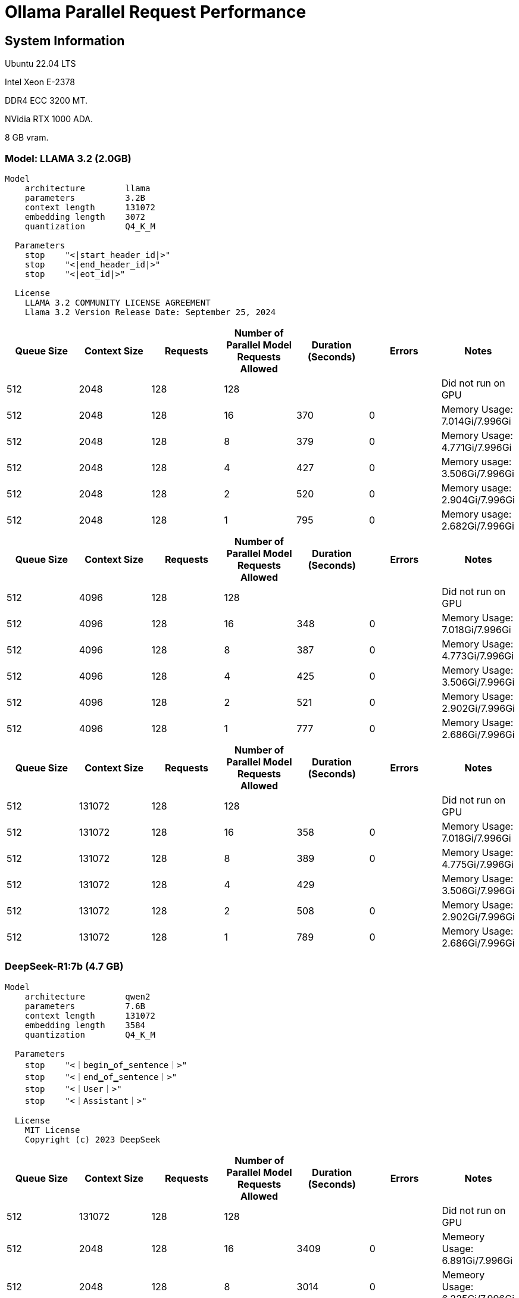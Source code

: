 # Ollama Parallel Request Performance

## System Information

Ubuntu 22.04 LTS

Intel Xeon E-2378

DDR4 ECC 3200 MT.

NVidia RTX 1000 ADA.

8 GB vram.

### Model: LLAMA 3.2 (2.0GB)
```
Model
    architecture        llama     
    parameters          3.2B      
    context length      131072    
    embedding length    3072      
    quantization        Q4_K_M    

  Parameters
    stop    "<|start_header_id|>"    
    stop    "<|end_header_id|>"      
    stop    "<|eot_id|>"             

  License
    LLAMA 3.2 COMMUNITY LICENSE AGREEMENT                 
    Llama 3.2 Version Release Date: September 25, 2024
```

[cols("^1","^1","^1","^1","^1","^1","^1")]
|===
| Queue Size | Context Size | Requests | Number of Parallel Model Requests Allowed | Duration (Seconds)| Errors | Notes

| 512
| 2048
| 128
| 128
| 
|
| Did not run on GPU

| 512
| 2048
| 128
| 16
| 370
| 0
| Memory Usage: 7.014Gi/7.996Gi

| 512
| 2048
| 128
| 8
| 379
| 0
| Memory Usage: 4.771Gi/7.996Gi

| 512
| 2048
| 128
| 4
| 427
| 0
| Memory usage: 3.506Gi/7.996Gi

| 512
| 2048
| 128
| 2
| 520
| 0
| Memory usage: 2.904Gi/7.996Gi

| 512
| 2048
| 128
| 1
| 795
| 0
| Memory usage: 2.682Gi/7.996Gi

|===

[cols("^1","^1","^1","^1","^1","^1","^1")]
|===
| Queue Size | Context Size | Requests | Number of Parallel Model Requests Allowed | Duration (Seconds)| Errors | Notes

| 512
| 4096
| 128
| 128
| 
|
| Did not run on GPU

| 512
| 4096
| 128
| 16
| 348
| 0
| Memory Usage: 7.018Gi/7.996Gi

| 512
| 4096
| 128
| 8
| 387
| 0
| Memory Usage: 4.773Gi/7.996Gi

| 512
| 4096
| 128
| 4
| 425
| 0
| Memory Usage: 3.506Gi/7.996Gi

| 512
| 4096
| 128
| 2
| 521
| 0
| Memory Usage: 2.902Gi/7.996Gi

| 512
| 4096
| 128
| 1
| 777
| 0
| Memory Usage: 2.686Gi/7.996Gi

|===



[cols("^1","^1","^1","^1","^1","^1","^1")]
|===
| Queue Size | Context Size | Requests | Number of Parallel Model Requests Allowed | Duration (Seconds)| Errors | Notes

| 512
| 131072
| 128
| 128
| 
|
| Did not run on GPU

| 512
| 131072
| 128
| 16
| 358
| 0
| Memory Usage: 7.018Gi/7.996Gi

| 512
| 131072
| 128
| 8
| 389
| 0
| Memory Usage: 4.775Gi/7.996Gi

| 512
| 131072
| 128
| 4
| 429
| 
| Memory Usage: 3.506Gi/7.996Gi

| 512
| 131072
| 128
| 2
| 508
| 0
| Memory Usage: 2.902Gi/7.996Gi

| 512
| 131072
| 128
| 1
| 789
| 0
| Memory Usage: 2.686Gi/7.996Gi

|===

 
### DeepSeek-R1:7b (4.7 GB)
```
Model
    architecture        qwen2     
    parameters          7.6B      
    context length      131072    
    embedding length    3584      
    quantization        Q4_K_M    

  Parameters
    stop    "<｜begin▁of▁sentence｜>"    
    stop    "<｜end▁of▁sentence｜>"      
    stop    "<｜User｜>"                 
    stop    "<｜Assistant｜>"            

  License
    MIT License                    
    Copyright (c) 2023 DeepSeek 
```

[cols("^1","^1","^1","^1","^1","^1","^1")]
|===
| Queue Size | Context Size | Requests | Number of Parallel Model Requests Allowed | Duration (Seconds)| Errors | Notes

| 512
| 131072
| 128
| 128
|
|
| Did not run on GPU

| 512
| 2048
| 128
| 16
| 3409
| 0
| Memeory Usage: 6.891Gi/7.996Gi

| 512
| 2048
| 128
| 8
| 3014
| 0
| Memeory Usage: 6.225Gi/7.996Gi

| 512
| 2048
| 128
| 4
| 2377
| 0
| Memory Usage: 5.332Gi/7.996Gi

| 512
| 2048
| 128
| 2
| 2547
| 0
| Memory Usage: 4.928Gi/7.996Gi

| 512
| 2048
| 128
| 1
| 3877
| 0
| Memory Usage: 4.818Gi/7.996Gi

|===


### DeepSeek-R1:1.5b (1.1 GB)
```
Model
    architecture        qwen2     
    parameters          1.8B      
    context length      131072    
    embedding length    1536      
    quantization        Q4_K_M    

  Parameters
    stop    "<｜begin▁of▁sentence｜>"    
    stop    "<｜end▁of▁sentence｜>"      
    stop    "<｜User｜>"                 
    stop    "<｜Assistant｜>"            

  License
    MIT License                    
    Copyright (c) 2023 DeepSeek 
```

[cols("^1","^1","^1","^1","^1","^1","^1")]
|===
| Queue Size | Context Size | Requests | Number of Parallel Model Requests Allowed | Duration (Seconds)| Errors | Notes

| 512
| 131072
| 128
| 128
|
|
|

| 512
| 2048
| 128
| 16
|
|
| Memory Usage: 

| 512
| 2048
| 128
| 8
| 93
| 0
| Memory Usage: 2.113Gi/7.996Gi

| 512
| 2048
| 128
| 4
| 95
| 0
| Memory Usage: 1.766Gi/7.996Gi
 
| 512
| 2048
| 128
| 2
| 117
| 0
| Memory Usage: 1.656Gi/7.996Gi

| 512
| 2048
| 128
| 1
| 169
| 0
| Memory Usage: 1.602Gi/7.996Gi

|===

### mistral 7.2b (4.1 GB)
```
Model
    architecture        llama    
    parameters          7.2B     
    context length      32768    
    embedding length    4096     
    quantization        Q4_0     

  Parameters
    stop    "[INST]"     
    stop    "[/INST]"    

  License
    Apache License               
    Version 2.0, January 2004 
```


[cols("^1","^1","^1","^1","^1","^1","^1")]
|===
| Queue Size | Context Size | Requests | Number of Parallel Model Requests Allowed | Duration (Seconds)| Errors | Notes

| 512
| 131072
| 128
| 128
|
|
| Did not run on GPU

| 512
| 2048
| 128
| 16
| 424
| 0
| Memory Usage: 7.342Gi/7.996Gi

| 512
| 2048
| 128
| 8
| 194
| 0
| Memory Usage: 7.168Gi/7.996Gi

| 512
| 2048
| 128
| 4
| 204
| 0
| Memory Usage: 5.650Gi/7.996Gi

| 512
| 2048
| 128
| 2
| 304
| 0
| Memory Usage: 4.893Gi/7.996Gi

| 512
| 2048
| 128
| 1
| 576
| 0
| Memory Usage: 4.514Gi/7.996Gi

|===
